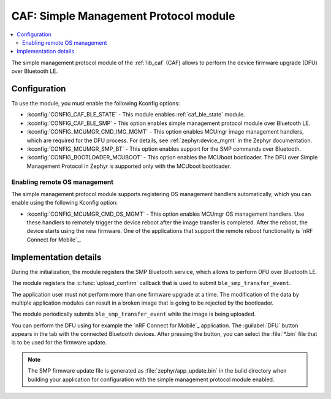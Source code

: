 .. _caf_ble_smp:

CAF: Simple Management Protocol module
######################################

.. contents::
   :local:
   :depth: 2

The |smp| of the :ref:`lib_caf` (CAF) allows to perform the device firmware upgrade (DFU) over Bluetooth LE.

Configuration
*************

To use the module, you must enable the following Kconfig options:

* :kconfig:`CONFIG_CAF_BLE_STATE` - This module enables :ref:`caf_ble_state` module.
* :kconfig:`CONFIG_CAF_BLE_SMP` - This option enables |smp| over Bluetooth LE.
* :kconfig:`CONFIG_MCUMGR_CMD_IMG_MGMT` - This option enables MCUmgr image management handlers, which are required for the DFU process.
  For details, see :ref:`zephyr:device_mgmt` in the Zephyr documentation.
* :kconfig:`CONFIG_MCUMGR_SMP_BT` - This option enables support for the SMP commands over Bluetooth.
* :kconfig:`CONFIG_BOOTLOADER_MCUBOOT` - This option enables the MCUboot bootloader.
  The DFU over Simple Management Protocol in Zephyr is supported only with the MCUboot bootloader.

Enabling remote OS management
=============================

The |smp| supports registering OS management handlers automatically, which you can enable using the following Kconfig option:

* :kconfig:`CONFIG_MCUMGR_CMD_OS_MGMT` - This option enables MCUmgr OS management handlers.
  Use these handlers to remotely trigger the device reboot after the image transfer is completed.
  After the reboot, the device starts using the new firmware.
  One of the applications that support the remote reboot functionality is `nRF Connect for Mobile`_.

Implementation details
**********************

During the initialization, the module registers the SMP Bluetooth service, which allows to perform DFU over Bluetooth LE.

The module registers the :c:func:`upload_confirm` callback that is used to submit ``ble_smp_transfer_event``.

The application user must not perform more than one firmware upgrade at a time.
The modification of the data by multiple application modules can result in a broken image that is going to be rejected by the bootloader.

The module periodically submits ``ble_smp_transfer_event`` while the image is being uploaded.

You can perform the DFU using for example the `nRF Connect for Mobile`_ application.
The :guilabel:`DFU` button appears in the tab with the connected Bluetooth devices.
After pressing the button, you can select the :file:`*.bin` file that is to be used for the firmware update.

.. note::
  The SMP firmware update file is generated as :file:`zephyr/app_update.bin` in the build directory when building your application for configuration with the |smp| enabled.

.. |smp| replace:: simple management protocol module
